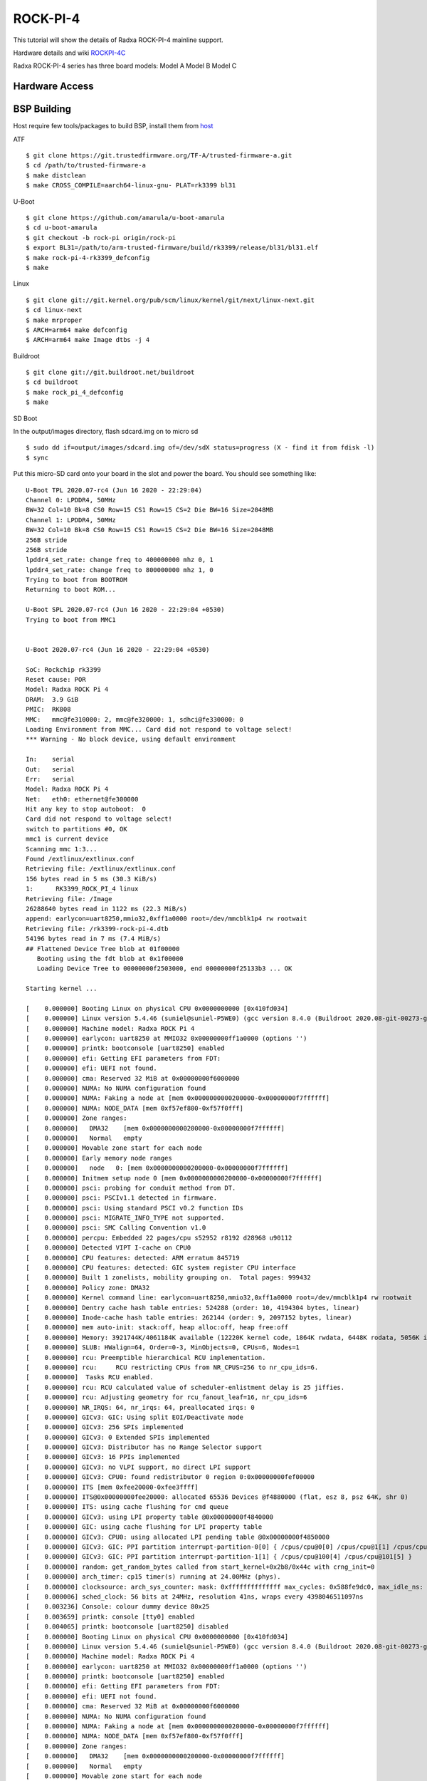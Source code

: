 ROCK-PI-4
==========

This tutorial will show the details of Radxa ROCK-PI-4 mainline support.

Hardware details and wiki `ROCKPI-4C <https://rockpi.org/rockpi4>`_

Radxa ROCK-PI-4 series has three board models:
Model A
Model B
Model C

Hardware Access
---------------

.. image:: /images/rock_pi_4.jpg

BSP Building
------------

Host require few tools/packages to build BSP, install them from `host <https://wiki.amarulasolutions.com/found/host/tools.html#host>`_

ATF
::

        $ git clone https://git.trustedfirmware.org/TF-A/trusted-firmware-a.git
        $ cd /path/to/trusted-firmware-a
        $ make distclean
        $ make CROSS_COMPILE=aarch64-linux-gnu- PLAT=rk3399 bl31

U-Boot
::
        
        $ git clone https://github.com/amarula/u-boot-amarula
        $ cd u-boot-amarula
        $ git checkout -b rock-pi origin/rock-pi
        $ export BL31=/path/to/arm-trusted-firmware/build/rk3399/release/bl31/bl31.elf
        $ make rock-pi-4-rk3399_defconfig
        $ make

Linux
::

        $ git clone git://git.kernel.org/pub/scm/linux/kernel/git/next/linux-next.git
        $ cd linux-next
        $ make mrproper
        $ ARCH=arm64 make defconfig
        $ ARCH=arm64 make Image dtbs -j 4


Buildroot
::

	$ git clone git://git.buildroot.net/buildroot
	$ cd buildroot
	$ make rock_pi_4_defconfig
	$ make


SD Boot

In the output/images directory, flash sdcard.img on to micro sd

::
	
	$ sudo dd if=output/images/sdcard.img of=/dev/sdX status=progress (X - find it from fdisk -l)
	$ sync

Put this micro-SD card onto your board in the slot and power the board. You should see something like:


::

	U-Boot TPL 2020.07-rc4 (Jun 16 2020 - 22:29:04)
	Channel 0: LPDDR4, 50MHz
	BW=32 Col=10 Bk=8 CS0 Row=15 CS1 Row=15 CS=2 Die BW=16 Size=2048MB
	Channel 1: LPDDR4, 50MHz
	BW=32 Col=10 Bk=8 CS0 Row=15 CS1 Row=15 CS=2 Die BW=16 Size=2048MB
	256B stride
	256B stride
	lpddr4_set_rate: change freq to 400000000 mhz 0, 1
	lpddr4_set_rate: change freq to 800000000 mhz 1, 0
	Trying to boot from BOOTROM
	Returning to boot ROM...

	U-Boot SPL 2020.07-rc4 (Jun 16 2020 - 22:29:04 +0530)
	Trying to boot from MMC1


	U-Boot 2020.07-rc4 (Jun 16 2020 - 22:29:04 +0530)

	SoC: Rockchip rk3399
	Reset cause: POR
	Model: Radxa ROCK Pi 4
	DRAM:  3.9 GiB
	PMIC:  RK808 
	MMC:   mmc@fe310000: 2, mmc@fe320000: 1, sdhci@fe330000: 0
	Loading Environment from MMC... Card did not respond to voltage select!
	*** Warning - No block device, using default environment

	In:    serial
	Out:   serial
	Err:   serial
	Model: Radxa ROCK Pi 4
	Net:   eth0: ethernet@fe300000
	Hit any key to stop autoboot:  0 
	Card did not respond to voltage select!
	switch to partitions #0, OK
	mmc1 is current device
	Scanning mmc 1:3...
	Found /extlinux/extlinux.conf
	Retrieving file: /extlinux/extlinux.conf
	156 bytes read in 5 ms (30.3 KiB/s)
	1:      RK3399_ROCK_PI_4 linux
	Retrieving file: /Image
	26288640 bytes read in 1122 ms (22.3 MiB/s)
	append: earlycon=uart8250,mmio32,0xff1a0000 root=/dev/mmcblk1p4 rw rootwait
	Retrieving file: /rk3399-rock-pi-4.dtb
	54196 bytes read in 7 ms (7.4 MiB/s)
	## Flattened Device Tree blob at 01f00000
	   Booting using the fdt blob at 0x1f00000
	   Loading Device Tree to 00000000f2503000, end 00000000f25133b3 ... OK

	Starting kernel ...

	[    0.000000] Booting Linux on physical CPU 0x0000000000 [0x410fd034]
	[    0.000000] Linux version 5.4.46 (suniel@suniel-P5WE0) (gcc version 8.4.0 (Buildroot 2020.08-git-00273-g8f70124)) #1 SMP PREEMPT Tue Jun 16 22:32:16 IST 2020
	[    0.000000] Machine model: Radxa ROCK Pi 4
	[    0.000000] earlycon: uart8250 at MMIO32 0x00000000ff1a0000 (options '')
	[    0.000000] printk: bootconsole [uart8250] enabled
	[    0.000000] efi: Getting EFI parameters from FDT:
	[    0.000000] efi: UEFI not found.
	[    0.000000] cma: Reserved 32 MiB at 0x00000000f6000000
	[    0.000000] NUMA: No NUMA configuration found
	[    0.000000] NUMA: Faking a node at [mem 0x0000000000200000-0x00000000f7ffffff]
	[    0.000000] NUMA: NODE_DATA [mem 0xf57ef800-0xf57f0fff]
	[    0.000000] Zone ranges:
	[    0.000000]   DMA32    [mem 0x0000000000200000-0x00000000f7ffffff]
	[    0.000000]   Normal   empty
	[    0.000000] Movable zone start for each node
	[    0.000000] Early memory node ranges
	[    0.000000]   node   0: [mem 0x0000000000200000-0x00000000f7ffffff]
	[    0.000000] Initmem setup node 0 [mem 0x0000000000200000-0x00000000f7ffffff]
	[    0.000000] psci: probing for conduit method from DT.
	[    0.000000] psci: PSCIv1.1 detected in firmware.
	[    0.000000] psci: Using standard PSCI v0.2 function IDs
	[    0.000000] psci: MIGRATE_INFO_TYPE not supported.
	[    0.000000] psci: SMC Calling Convention v1.0
	[    0.000000] percpu: Embedded 22 pages/cpu s52952 r8192 d28968 u90112
	[    0.000000] Detected VIPT I-cache on CPU0
	[    0.000000] CPU features: detected: ARM erratum 845719
	[    0.000000] CPU features: detected: GIC system register CPU interface
	[    0.000000] Built 1 zonelists, mobility grouping on.  Total pages: 999432
	[    0.000000] Policy zone: DMA32
	[    0.000000] Kernel command line: earlycon=uart8250,mmio32,0xff1a0000 root=/dev/mmcblk1p4 rw rootwait
	[    0.000000] Dentry cache hash table entries: 524288 (order: 10, 4194304 bytes, linear)
	[    0.000000] Inode-cache hash table entries: 262144 (order: 9, 2097152 bytes, linear)
	[    0.000000] mem auto-init: stack:off, heap alloc:off, heap free:off
	[    0.000000] Memory: 3921744K/4061184K available (12220K kernel code, 1864K rwdata, 6448K rodata, 5056K init, 450K bss, 106672K reserved, 32768K cma-reserved)
	[    0.000000] SLUB: HWalign=64, Order=0-3, MinObjects=0, CPUs=6, Nodes=1
	[    0.000000] rcu: Preemptible hierarchical RCU implementation.
	[    0.000000] rcu:     RCU restricting CPUs from NR_CPUS=256 to nr_cpu_ids=6.
	[    0.000000]  Tasks RCU enabled.
	[    0.000000] rcu: RCU calculated value of scheduler-enlistment delay is 25 jiffies.
	[    0.000000] rcu: Adjusting geometry for rcu_fanout_leaf=16, nr_cpu_ids=6
	[    0.000000] NR_IRQS: 64, nr_irqs: 64, preallocated irqs: 0
	[    0.000000] GICv3: GIC: Using split EOI/Deactivate mode
	[    0.000000] GICv3: 256 SPIs implemented
	[    0.000000] GICv3: 0 Extended SPIs implemented
	[    0.000000] GICv3: Distributor has no Range Selector support
	[    0.000000] GICv3: 16 PPIs implemented
	[    0.000000] GICv3: no VLPI support, no direct LPI support
	[    0.000000] GICv3: CPU0: found redistributor 0 region 0:0x00000000fef00000
	[    0.000000] ITS [mem 0xfee20000-0xfee3ffff]
	[    0.000000] ITS@0x00000000fee20000: allocated 65536 Devices @f4880000 (flat, esz 8, psz 64K, shr 0)
	[    0.000000] ITS: using cache flushing for cmd queue
	[    0.000000] GICv3: using LPI property table @0x00000000f4840000
	[    0.000000] GIC: using cache flushing for LPI property table
	[    0.000000] GICv3: CPU0: using allocated LPI pending table @0x00000000f4850000
	[    0.000000] GICv3: GIC: PPI partition interrupt-partition-0[0] { /cpus/cpu@0[0] /cpus/cpu@1[1] /cpus/cpu@2[2] /cpus/cpu@3[3] }
	[    0.000000] GICv3: GIC: PPI partition interrupt-partition-1[1] { /cpus/cpu@100[4] /cpus/cpu@101[5] }
	[    0.000000] random: get_random_bytes called from start_kernel+0x2b8/0x44c with crng_init=0
	[    0.000000] arch_timer: cp15 timer(s) running at 24.00MHz (phys).
	[    0.000000] clocksource: arch_sys_counter: mask: 0xffffffffffffff max_cycles: 0x588fe9dc0, max_idle_ns: 440795202592 ns
	[    0.000006] sched_clock: 56 bits at 24MHz, resolution 41ns, wraps every 4398046511097ns
	[    0.003236] Console: colour dummy device 80x25
	[    0.003659] printk: console [tty0] enabled
	[    0.004065] printk: bootconsole [uart8250] disabled
	[    0.000000] Booting Linux on physical CPU 0x0000000000 [0x410fd034]
	[    0.000000] Linux version 5.4.46 (suniel@suniel-P5WE0) (gcc version 8.4.0 (Buildroot 2020.08-git-00273-g8f70124)) #1 SMP PREEMPT Tue Jun 16 22:32:16 IST 2020
	[    0.000000] Machine model: Radxa ROCK Pi 4
	[    0.000000] earlycon: uart8250 at MMIO32 0x00000000ff1a0000 (options '')
	[    0.000000] printk: bootconsole [uart8250] enabled
	[    0.000000] efi: Getting EFI parameters from FDT:
	[    0.000000] efi: UEFI not found.
	[    0.000000] cma: Reserved 32 MiB at 0x00000000f6000000
	[    0.000000] NUMA: No NUMA configuration found
	[    0.000000] NUMA: Faking a node at [mem 0x0000000000200000-0x00000000f7ffffff]
	[    0.000000] NUMA: NODE_DATA [mem 0xf57ef800-0xf57f0fff]
	[    0.000000] Zone ranges:
	[    0.000000]   DMA32    [mem 0x0000000000200000-0x00000000f7ffffff]
	[    0.000000]   Normal   empty
	[    0.000000] Movable zone start for each node
	[    0.000000] Early memory node ranges
	[    0.000000]   node   0: [mem 0x0000000000200000-0x00000000f7ffffff]
	[    0.000000] Initmem setup node 0 [mem 0x0000000000200000-0x00000000f7ffffff]
	[    0.000000] psci: probing for conduit method from DT.
	[    0.000000] psci: PSCIv1.1 detected in firmware.
	[    0.000000] psci: Using standard PSCI v0.2 function IDs
	[    0.000000] psci: MIGRATE_INFO_TYPE not supported.
	[    0.000000] psci: SMC Calling Convention v1.0
	[    0.000000] percpu: Embedded 22 pages/cpu s52952 r8192 d28968 u90112
	[    0.000000] Detected VIPT I-cache on CPU0
	[    0.000000] CPU features: detected: ARM erratum 845719
	[    0.000000] CPU features: detected: GIC system register CPU interface
	[    0.000000] Built 1 zonelists, mobility grouping on.  Total pages: 999432
	[    0.000000] Policy zone: DMA32
	[    0.000000] Kernel command line: earlycon=uart8250,mmio32,0xff1a0000 root=/dev/mmcblk1p4 rw rootwait
	[    0.000000] Dentry cache hash table entries: 524288 (order: 10, 4194304 bytes, linear)
	[    0.000000] Inode-cache hash table entries: 262144 (order: 9, 2097152 bytes, linear)
	[    0.000000] mem auto-init: stack:off, heap alloc:off, heap free:off
	[    0.000000] Memory: 3921744K/4061184K available (12220K kernel code, 1864K rwdata, 6448K rodata, 5056K init, 450K bss, 106672K reserved, 32768K cma-reserved)
	[    0.000000] SLUB: HWalign=64, Order=0-3, MinObjects=0, CPUs=6, Nodes=1
	[    0.000000] rcu: Preemptible hierarchical RCU implementation.
	[    0.000000] rcu:     RCU restricting CPUs from NR_CPUS=256 to nr_cpu_ids=6.
	[    0.000000]  Tasks RCU enabled.
	[    0.000000] rcu: RCU calculated value of scheduler-enlistment delay is 25 jiffies.
	[    0.000000] rcu: Adjusting geometry for rcu_fanout_leaf=16, nr_cpu_ids=6
	[    0.000000] NR_IRQS: 64, nr_irqs: 64, preallocated irqs: 0
	[    0.000000] GICv3: GIC: Using split EOI/Deactivate mode
	[    0.000000] GICv3: 256 SPIs implemented
	[    0.000000] GICv3: 0 Extended SPIs implemented
	[    0.000000] GICv3: Distributor has no Range Selector support
	[    0.000000] GICv3: 16 PPIs implemented
	[    0.000000] GICv3: no VLPI support, no direct LPI support
	[    0.000000] GICv3: CPU0: found redistributor 0 region 0:0x00000000fef00000
	[    0.000000] ITS [mem 0xfee20000-0xfee3ffff]
	[    0.000000] ITS@0x00000000fee20000: allocated 65536 Devices @f4880000 (flat, esz 8, psz 64K, shr 0)
	[    0.000000] ITS: using cache flushing for cmd queue
	[    0.000000] GICv3: using LPI property table @0x00000000f4840000
	[    0.000000] GIC: using cache flushing for LPI property table
	[    0.000000] GICv3: CPU0: using allocated LPI pending table @0x00000000f4850000
	[    0.000000] GICv3: GIC: PPI partition interrupt-partition-0[0] { /cpus/cpu@0[0] /cpus/cpu@1[1] /cpus/cpu@2[2] /cpus/cpu@3[3] }
	[    0.000000] GICv3: GIC: PPI partition interrupt-partition-1[1] { /cpus/cpu@100[4] /cpus/cpu@101[5] }
	[    0.000000] random: get_random_bytes called from start_kernel+0x2b8/0x44c with crng_init=0
	[    0.000000] arch_timer: cp15 timer(s) running at 24.00MHz (phys).
	[    0.000000] clocksource: arch_sys_counter: mask: 0xffffffffffffff max_cycles: 0x588fe9dc0, max_idle_ns: 440795202592 ns
	[    0.000006] sched_clock: 56 bits at 24MHz, resolution 41ns, wraps every 4398046511097ns
	[    0.003236] Console: colour dummy device 80x25
	[    0.003659] printk: console [tty0] enabled
	[    0.004065] printk: bootconsole [uart8250] disabled
	[    0.004647] Calibrating delay loop (skipped), value calculated using timer frequency.. 48.00 BogoMIPS (lpj=96000)
	[    0.004684] pid_max: default: 32768 minimum: 301
	[    0.004828] LSM: Security Framework initializing
	[    0.004943] Mount-cache hash table entries: 8192 (order: 4, 65536 bytes, linear)
	[    0.004990] Mountpoint-cache hash table entries: 8192 (order: 4, 65536 bytes, linear)
	[    0.027292] ASID allocator initialised with 32768 entries
	[    0.035290] rcu: Hierarchical SRCU implementation.
	[    0.043437] Platform MSI: interrupt-controller@fee20000 domain created
	[    0.043839] PCI/MSI: /interrupt-controller@fee00000/interrupt-controller@fee20000 domain created
	[    0.048826] EFI services will not be available.
	[    0.055777] smp: Bringing up secondary CPUs ...
	[    0.088008] Detected VIPT I-cache on CPU1
	[    0.088045] GICv3: CPU1: found redistributor 1 region 0:0x00000000fef20000
	[    0.088062] GICv3: CPU1: using allocated LPI pending table @0x00000000f4860000
	[    0.088111] CPU1: Booted secondary processor 0x0000000001 [0x410fd034]
	[    0.120082] Detected VIPT I-cache on CPU2
	[    0.120111] GICv3: CPU2: found redistributor 2 region 0:0x00000000fef40000
	[    0.120124] GICv3: CPU2: using allocated LPI pending table @0x00000000f4870000
	[    0.120157] CPU2: Booted secondary processor 0x0000000002 [0x410fd034]
	[    0.152186] Detected VIPT I-cache on CPU3
	[    0.152214] GICv3: CPU3: found redistributor 3 region 0:0x00000000fef60000
	[    0.152227] GICv3: CPU3: using allocated LPI pending table @0x00000000f4900000
	[    0.152258] CPU3: Booted secondary processor 0x0000000003 [0x410fd034]
	[    0.184301] CPU features: detected: EL2 vector hardening
	[    0.184311] ARM_SMCCC_ARCH_WORKAROUND_1 missing from firmware
	[    0.184320] Detected PIPT I-cache on CPU4
	[    0.184352] GICv3: CPU4: found redistributor 100 region 0:0x00000000fef80000
	[    0.184365] GICv3: CPU4: using allocated LPI pending table @0x00000000f4910000
	[    0.184401] CPU4: Booted secondary processor 0x0000000100 [0x410fd082]
	[    0.216408] Detected PIPT I-cache on CPU5
	[    0.216433] GICv3: CPU5: found redistributor 101 region 0:0x00000000fefa0000
	[    0.216445] GICv3: CPU5: using allocated LPI pending table @0x00000000f4920000
	[    0.216474] CPU5: Booted secondary processor 0x0000000101 [0x410fd082]
	[    0.216582] smp: Brought up 1 node, 6 CPUs
	[    0.216951] SMP: Total of 6 processors activated.
	[    0.216972] CPU features: detected: 32-bit EL0 Support
	[    0.216993] CPU features: detected: CRC32 instructions
	[    0.231543] CPU: All CPU(s) started at EL2
	[    0.231606] alternatives: patching kernel code
	[    0.234771] devtmpfs: initialized
	[    0.250740] clocksource: jiffies: mask: 0xffffffff max_cycles: 0xffffffff, max_idle_ns: 7645041785100000 ns
	[    0.250799] futex hash table entries: 2048 (order: 5, 131072 bytes, linear)
	[    0.252698] pinctrl core: initialized pinctrl subsystem
	[    0.254983] DMI not present or invalid.
	[    0.255511] NET: Registered protocol family 16
	[    0.262003] DMA: preallocated 256 KiB pool for atomic allocations
	[    0.262050] audit: initializing netlink subsys (disabled)
	[    0.262230] audit: type=2000 audit(0.260:1): state=initialized audit_enabled=0 res=1
	[    0.264280] cpuidle: using governor menu
	[    0.264695] hw-breakpoint: found 6 breakpoint and 4 watchpoint registers.
	[    0.267468] Serial: AMBA PL011 UART driver
	[    0.316915] HugeTLB registered 1.00 GiB page size, pre-allocated 0 pages
	[    0.316943] HugeTLB registered 32.0 MiB page size, pre-allocated 0 pages
	[    0.316960] HugeTLB registered 2.00 MiB page size, pre-allocated 0 pages
	[    0.316975] HugeTLB registered 64.0 KiB page size, pre-allocated 0 pages
	[    0.320124] cryptd: max_cpu_qlen set to 1000
	[    0.325939] ACPI: Interpreter disabled.
	[    0.327937] vcc5v0_sys: supplied by vcc12v_dcin
	[    0.328326] vcc3v3_pcie: supplied by vcc5v0_sys
	[    0.328611] vcc3v3_sys: supplied by vcc5v0_sys
	[    0.328982] vcc5v0_host: supplied by vcc5v0_sys
	[    0.329305] vcc5v0_typec: supplied by vcc5v0_sys
	[    0.330379] iommu: Default domain type: Translated 
	[    0.332313] vgaarb: loaded
	[    0.332695] SCSI subsystem initialized
	[    0.333176] usbcore: registered new interface driver usbfs
	[    0.333235] usbcore: registered new interface driver hub
	[    0.333320] usbcore: registered new device driver usb
	[    0.334506] pps_core: LinuxPPS API ver. 1 registered
	[    0.334521] pps_core: Software ver. 5.3.6 - Copyright 2005-2007 Rodolfo Giometti <giometti@linux.it>
	[    0.334549] PTP clock support registered
	[    0.334752] EDAC MC: Ver: 3.0.0
	[    0.336413] FPGA manager framework
	[    0.336498] Advanced Linux Sound Architecture Driver Initialized.
	[    0.337252] clocksource: Switched to clocksource arch_sys_counter
	[    0.337425] VFS: Disk quotas dquot_6.6.0
	[    0.337494] VFS: Dquot-cache hash table entries: 512 (order 0, 4096 bytes)
	[    0.337677] pnp: PnP ACPI: disabled
	[    0.345214] thermal_sys: Registered thermal governor 'step_wise'
	[    0.345218] thermal_sys: Registered thermal governor 'power_allocator'
	[    0.345770] NET: Registered protocol family 2
	[    0.346183] tcp_listen_portaddr_hash hash table entries: 2048 (order: 3, 32768 bytes, linear)
	[    0.346278] TCP established hash table entries: 32768 (order: 6, 262144 bytes, linear)
	[    0.346637] TCP bind hash table entries: 32768 (order: 7, 524288 bytes, linear)
	[    0.347312] TCP: Hash tables configured (established 32768 bind 32768)
	[    0.347443] UDP hash table entries: 2048 (order: 4, 65536 bytes, linear)
	[    0.347587] UDP-Lite hash table entries: 2048 (order: 4, 65536 bytes, linear)
	[    0.347963] NET: Registered protocol family 1
	[    0.348479] RPC: Registered named UNIX socket transport module.
	[    0.348497] RPC: Registered udp transport module.
	[    0.348509] RPC: Registered tcp transport module.
	[    0.348521] RPC: Registered tcp NFSv4.1 backchannel transport module.
	[    0.348540] PCI: CLS 0 bytes, default 64
	[    0.349503] hw perfevents: enabled with armv8_cortex_a53 PMU driver, 7 counters available
	[    0.349804] hw perfevents: enabled with armv8_cortex_a72 PMU driver, 7 counters available
	[    0.350201] kvm [1]: IPA Size Limit: 40bits
	[    0.350986] kvm [1]: vgic-v2@fff20000
	[    0.351025] kvm [1]: GIC system register CPU interface enabled
	[    0.351202] kvm [1]: vgic interrupt IRQ10
	[    0.351410] kvm [1]: Hyp mode initialized successfully
	[    0.360749] Initialise system trusted keyrings
	[    0.360927] workingset: timestamp_bits=44 max_order=20 bucket_order=0
	[    0.367710] squashfs: version 4.0 (2009/01/31) Phillip Lougher
	[    0.368471] NFS: Registering the id_resolver key type
	[    0.368501] Key type id_resolver registered
	[    0.368515] Key type id_legacy registered
	[    0.368535] nfs4filelayout_init: NFSv4 File Layout Driver Registering...
	[    0.368698] 9p: Installing v9fs 9p2000 file system support
	[    0.392693] Key type asymmetric registered
	[    0.392712] Asymmetric key parser 'x509' registered
	[    0.392758] Block layer SCSI generic (bsg) driver version 0.4 loaded (major 245)
	[    0.392776] io scheduler mq-deadline registered
	[    0.392789] io scheduler kyber registered
	[    0.415450] EINJ: ACPI disabled.
	[    0.424421] dma-pl330 ff6d0000.dma-controller: Loaded driver for PL330 DMAC-241330
	[    0.424448] dma-pl330 ff6d0000.dma-controller:       DBUFF-32x8bytes Num_Chans-6 Num_Peri-12 Num_Events-12
	[    0.425633] dma-pl330 ff6e0000.dma-controller: Loaded driver for PL330 DMAC-241330
	[    0.425659] dma-pl330 ff6e0000.dma-controller:       DBUFF-128x8bytes Num_Chans-8 Num_Peri-20 Num_Events-16
	[    0.432096] pwm-regulator: supplied by regulator-dummy
	[    0.437801] Serial: 8250/16550 driver, 4 ports, IRQ sharing enabled
	[    0.440050] ff180000.serial: ttyS0 at MMIO 0xff180000 (irq = 35, base_baud = 1500000) is a 16550A
	[    0.440204] serial serial0: tty port ttyS0 registered
	[    0.440692] ff1a0000.serial: ttyS2 at MMIO 0xff1a0000 (irq = 36, base_baud = 1500000) is a 16550A
	[    0.535582] printk: console [ttyS2] enabled
	[    0.537685] SuperH (H)SCI(F) driver initialized
	[    0.539008] msm_serial: driver initialized
	[    0.541548] cacheinfo: Unable to detect cache hierarchy for CPU 0
	[    0.550525] loop: module loaded
	[    0.557833] libphy: Fixed MDIO Bus: probed
	[    0.558475] tun: Universal TUN/TAP device driver, 1.6
	[    0.560115] thunder_xcv, ver 1.0
	[    0.560442] thunder_bgx, ver 1.0
	[    0.560766] nicpf, ver 1.0
	[    0.562037] hclge is initializing
	[    0.562343] hns3: Hisilicon Ethernet Network Driver for Hip08 Family - version
	[    0.562983] hns3: Copyright (c) 2017 Huawei Corporation.
	[    0.563512] e1000e: Intel(R) PRO/1000 Network Driver - 3.2.6-k
	[    0.564032] e1000e: Copyright(c) 1999 - 2015 Intel Corporation.
	[    0.564596] igb: Intel(R) Gigabit Ethernet Network Driver - version 5.6.0-k
	[    0.565214] igb: Copyright (c) 2007-2014 Intel Corporation.
	[    0.565761] igbvf: Intel(R) Gigabit Virtual Function Network Driver - version 2.4.0-k
	[    0.566456] igbvf: Copyright (c) 2009 - 2012 Intel Corporation.
	[    0.567537] sky2: driver version 1.30
	[    0.568992] VFIO - User Level meta-driver version: 0.3
	[    0.576132] OF: graph: no port node found in /syscon@ff770000/usb2-phy@e450/otg-port
	[    0.585017] ehci_hcd: USB 2.0 'Enhanced' Host Controller (EHCI) Driver
	[    0.585633] ehci-pci: EHCI PCI platform driver
	[    0.586067] ehci-platform: EHCI generic platform driver
	[    0.588770] ehci-platform fe380000.usb: EHCI Host Controller
	[    0.589322] ehci-platform fe380000.usb: new USB bus registered, assigned bus number 1
	[    0.590120] ehci-platform fe380000.usb: irq 28, io mem 0xfe380000
	[    0.605282] ehci-platform fe380000.usb: USB 2.0 started, EHCI 1.00
	[    0.606414] hub 1-0:1.0: USB hub found
	[    0.606788] hub 1-0:1.0: 1 port detected
	[    0.609600] ehci-platform fe3c0000.usb: EHCI Host Controller
	[    0.610124] ehci-platform fe3c0000.usb: new USB bus registered, assigned bus number 2
	[    0.610928] ehci-platform fe3c0000.usb: irq 30, io mem 0xfe3c0000
	[    0.625277] ehci-platform fe3c0000.usb: USB 2.0 started, EHCI 1.00
	[    0.626347] hub 2-0:1.0: USB hub found
	[    0.626713] hub 2-0:1.0: 1 port detected
	[    0.627557] ehci-orion: EHCI orion driver
	[    0.628134] ehci-exynos: EHCI EXYNOS driver
	[    0.628673] ohci_hcd: USB 1.1 'Open' Host Controller (OHCI) Driver
	[    0.629266] ohci-pci: OHCI PCI platform driver
	[    0.629716] ohci-platform: OHCI generic platform driver
	[    0.630383] ohci-platform fe3a0000.usb: Generic Platform OHCI controller
	[    0.630996] ohci-platform fe3a0000.usb: new USB bus registered, assigned bus number 3
	[    0.631783] ohci-platform fe3a0000.usb: irq 29, io mem 0xfe3a0000
	[    0.693832] hub 3-0:1.0: USB hub found
	[    0.694204] hub 3-0:1.0: 1 port detected
	[    0.694964] ohci-platform fe3e0000.usb: Generic Platform OHCI controller
	[    0.695576] ohci-platform fe3e0000.usb: new USB bus registered, assigned bus number 4
	[    0.696372] ohci-platform fe3e0000.usb: irq 31, io mem 0xfe3e0000
	[    0.757840] hub 4-0:1.0: USB hub found
	[    0.758208] hub 4-0:1.0: 1 port detected
	[    0.759041] ohci-exynos: OHCI EXYNOS driver
	[    0.760154] xhci-hcd xhci-hcd.0.auto: xHCI Host Controller
	[    0.760664] xhci-hcd xhci-hcd.0.auto: new USB bus registered, assigned bus number 5
	[    0.761500] xhci-hcd xhci-hcd.0.auto: hcc params 0x0220fe64 hci version 0x110 quirks 0x0000000002010010
	[    0.762350] xhci-hcd xhci-hcd.0.auto: irq 224, io mem 0xfe800000
	[    0.763560] hub 5-0:1.0: USB hub found
	[    0.763929] hub 5-0:1.0: 1 port detected
	[    0.764549] xhci-hcd xhci-hcd.0.auto: xHCI Host Controller
	[    0.765053] xhci-hcd xhci-hcd.0.auto: new USB bus registered, assigned bus number 6
	[    0.765765] xhci-hcd xhci-hcd.0.auto: Host supports USB 3.0 SuperSpeed
	[    0.766398] usb usb6: We don't know the algorithms for LPM for this host, disabling LPM.
	[    0.767599] hub 6-0:1.0: USB hub found
	[    0.767965] hub 6-0:1.0: 1 port detected
	[    0.768723] xhci-hcd xhci-hcd.1.auto: xHCI Host Controller
	[    0.769227] xhci-hcd xhci-hcd.1.auto: new USB bus registered, assigned bus number 7
	[    0.770060] xhci-hcd xhci-hcd.1.auto: hcc params 0x0220fe64 hci version 0x110 quirks 0x0000000002010010
	[    0.770933] xhci-hcd xhci-hcd.1.auto: irq 225, io mem 0xfe900000
	[    0.772125] hub 7-0:1.0: USB hub found
	[    0.772499] hub 7-0:1.0: 1 port detected
	[    0.773106] xhci-hcd xhci-hcd.1.auto: xHCI Host Controller
	[    0.773628] xhci-hcd xhci-hcd.1.auto: new USB bus registered, assigned bus number 8
	[    0.774318] xhci-hcd xhci-hcd.1.auto: Host supports USB 3.0 SuperSpeed
	[    0.774952] usb usb8: We don't know the algorithms for LPM for this host, disabling LPM.
	[    0.776170] hub 8-0:1.0: USB hub found
	[    0.776536] hub 8-0:1.0: 1 port detected
	[    0.777633] usbcore: registered new interface driver usb-storage
	[    0.782995] i2c /dev entries driver
	[    0.786758] rk808 0-001b: chip id: 0x0
	[    0.791352] rk808-regulator rk808-regulator: there is no dvs0 gpio
	[    0.791928] rk808-regulator rk808-regulator: there is no dvs1 gpio
	[    0.792536] DCDC_REG1: supplied by vcc5v0_sys
	[    0.793737] DCDC_REG2: supplied by vcc5v0_sys
	[    0.794591] DCDC_REG3: supplied by vcc5v0_sys
	[    0.795193] DCDC_REG4: supplied by vcc5v0_sys
	[    0.796079] LDO_REG1: supplied by vcc5v0_sys
	[    0.797633] LDO_REG2: supplied by vcc5v0_sys
	[    0.798913] LDO_REG3: supplied by vcc5v0_sys
	[    0.800323] LDO_REG4: supplied by vcc5v0_sys
	[    0.801724] LDO_REG5: supplied by vcc5v0_sys
	[    0.803005] LDO_REG6: supplied by vcc5v0_sys
	[    0.804414] LDO_REG7: supplied by vcc5v0_sys
	[    0.805679] LDO_REG8: supplied by vcc5v0_sys
	[    0.807115] SWITCH_REG1: supplied by vcc3v3_sys
	[    0.807744] SWITCH_REG2: supplied by vcc3v3_sys
	[    0.809405] fan53555-regulator 0-0040: FAN53555 Option[8] Rev[1] Detected!
	[    0.810038] fan53555-reg: supplied by vcc5v0_sys
	[    0.812286] fan53555-regulator 0-0041: FAN53555 Option[8] Rev[1] Detected!
	[    0.812912] fan53555-reg: supplied by vcc5v0_sys
	[    0.828166] sdhci: Secure Digital Host Controller Interface driver
	[    0.828712] sdhci: Copyright(c) Pierre Ossman
	[    0.829384] Synopsys Designware Multimedia Card Interface Driver
	[    0.830475] dwmmc_rockchip fe310000.dwmmc: IDMAC supports 32-bit address mode.
	[    0.831120] dwmmc_rockchip fe310000.dwmmc: Using internal DMA controller.
	[    0.831722] dwmmc_rockchip fe310000.dwmmc: Version ID is 270a
	[    0.832248] dwmmc_rockchip fe310000.dwmmc: DW MMC controller at irq 25,32 bit host data width,256 deep fifo
	[    0.833161] dwmmc_rockchip fe310000.dwmmc: allocated mmc-pwrseq
	[    0.833691] mmc_host mmc0: card is non-removable.
	[    0.847262] mmc_host mmc0: Bus speed (slot 0) = 400000Hz (slot req 400000Hz, actual 400000HZ div = 0)
	[    0.861120] dwmmc_rockchip fe320000.dwmmc: IDMAC supports 32-bit address mode.
	[    0.861796] dwmmc_rockchip fe320000.dwmmc: Using internal DMA controller.
	[    0.862398] dwmmc_rockchip fe320000.dwmmc: Version ID is 270a
	[    0.862934] dwmmc_rockchip fe320000.dwmmc: DW MMC controller at irq 26,32 bit host data width,256 deep fifo
	[    0.863851] dwmmc_rockchip fe320000.dwmmc: Got CD GPIO
	[    0.877038] mmc_host mmc1: Bus speed (slot 0) = 400000Hz (slot req 400000Hz, actual 400000HZ div = 0)
	[    0.890080] sdhci-pltfm: SDHCI platform and OF driver helper
	[    0.891313] mmc2: CQHCI version 5.10
	[    0.891489] random: fast init done
	[    0.894687] mmc0: queuing unknown CIS tuple 0x80 (2 bytes)
	[    0.896990] mmc0: queuing unknown CIS tuple 0x80 (3 bytes)
	[    0.899208] mmc0: queuing unknown CIS tuple 0x80 (3 bytes)
	[    0.902773] mmc0: queuing unknown CIS tuple 0x80 (7 bytes)
	[    0.907370] mmc0: queuing unknown CIS tuple 0x81 (9 bytes)
	[    0.917555] mmc2: SDHCI controller on fe330000.sdhci [fe330000.sdhci] using ADMA
	[    0.919501] ledtrig-cpu: registered to indicate activity on CPUs
	[    0.920781] usbcore: registered new interface driver usbhid
	[    0.921294] usbhid: USB HID core driver
	[    0.924344] NET: Registered protocol family 17
	[    0.924849] 9pnet: Installing 9P2000 support
	[    0.925262] Key type dns_resolver registered
	[    0.926287] registered taskstats version 1
	[    0.926681] Loading compiled-in X.509 certificates
	[    0.928419] mmc_host mmc1: Bus speed (slot 0) = 50000000Hz (slot req 50000000Hz, actual 50000000HZ div = 0)
	[    0.929348] mmc1: new high speed SDHC card at address 0001
	[    0.930440] mmcblk1: mmc1:0001 EB1QT 29.8 GiB 
	[    0.936620] GPT:Primary header thinks Alt. header is not at the end of the disk.
	[    0.937297] GPT:458784 != 62521343
	[    0.937597] GPT:Alternate GPT header not at the end of the disk.
	[    0.938122] GPT:458784 != 62521343
	[    0.938421] GPT: Use GNU Parted to correct GPT errors.
	[    0.938889]  mmcblk1: p1 p2 p3 p4
	[    0.948584] hctosys: unable to open rtc device (rtc0)
	[    0.949590] ALSA device list:
	[    0.949857]   No soundcards found.
	[    0.950313] ttyS2 - failed to request DMA
	[    0.957332] EXT4-fs (mmcblk1p4): mounted filesystem with ordered data mode. Opts: (null)
	[    0.958069] VFS: Mounted root (ext4 filesystem) on device 179:4.
	[    0.959236] devtmpfs: mounted
	[    0.962344] Freeing unused kernel memory: 5056K
	[    0.970418] mmc_host mmc0: Bus speed (slot 0) = 148500000Hz (slot req 150000000Hz, actual 148500000HZ div = 0)
	[    0.985367] Run /sbin/init as init process
	[    1.054540] EXT4-fs (mmcblk1p4): re-mounted. Opts: (null)
	Starting syslogd: OK
	Starting klogd: OK
	Running sysctl: OK
	Initializing random number generator: OK
	Saving random seed: [    1.102980] random: dd: uninitialized urandom read (512 bytes read)
	OK
	Starting network: [    1.121410] dwmmc_rockchip fe310000.dwmmc: Successfully tuned phase to 171
	[    1.124495] mmc0: new ultra high speed SDR104 SDIO card at address 0001
	[    1.181357] NET: Registered protocol family 10
	[    1.182515] Segment Routing with IPv6
	OK

	Welcome to ROCK_PI_4..!!
	rockpi4 login:

use root for login. 

